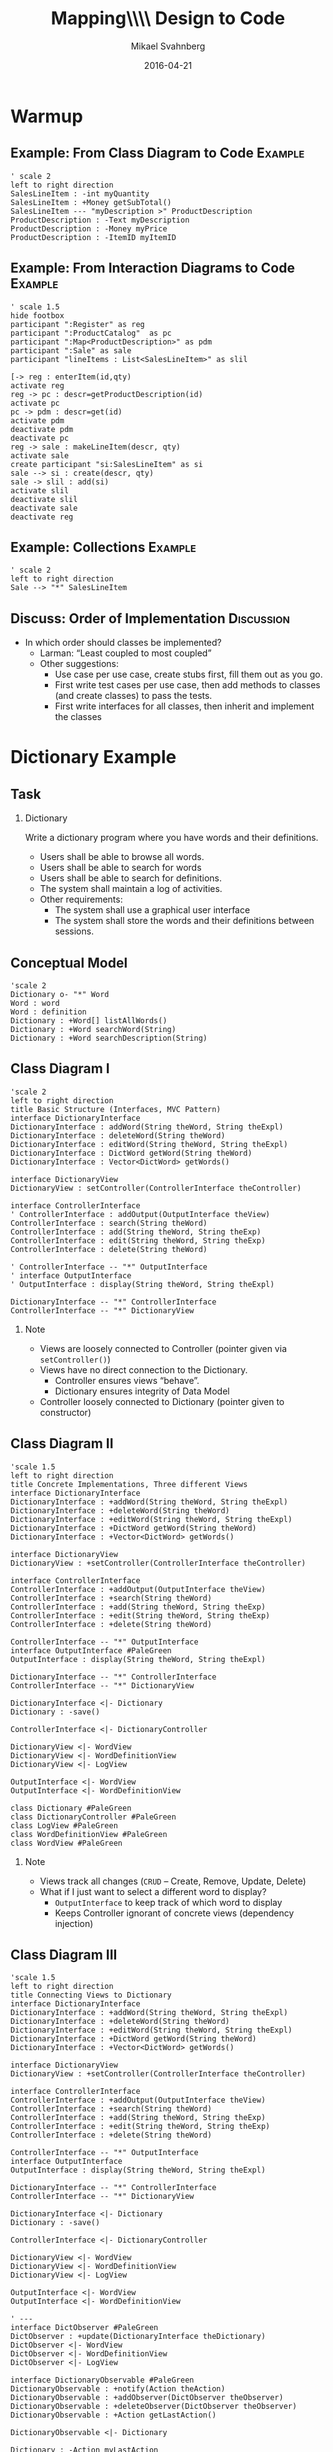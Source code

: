 #+Title: Mapping\\\\ Design to Code
#+Author: Mikael Svahnberg
#+Email: Mikael.Svahnberg@bth.se
#+Date: 2016-04-21
#+EPRESENT_FRAME_LEVEL: 1
#+OPTIONS: email:t <:t todo:t f:t ':t H:2 toc:nil
# #+STARTUP: showall
#+STARTUP: beamer

# #+LATEX_HEADER: \usepackage[a4paper]{geometry}
#+LATEX_CLASS_OPTIONS: [10pt,t,a4paper]
# #+LATEX_CLASS: beamer
#+BEAMER_THEME: BTH_msv

* Warmup
** Example: From Class Diagram to Code				    :Example:
#+BEGIN_SRC plantuml :file FClassToCode.png
' scale 2
left to right direction
SalesLineItem : -int myQuantity
SalesLineItem : +Money getSubTotal()
SalesLineItem --- "myDescription >" ProductDescription 
ProductDescription : -Text myDescription
ProductDescription : -Money myPrice
ProductDescription : -ItemID myItemID
#+END_SRC

#+RESULTS:
[[file:FClassToCode.png]]

*** Solution 							   :noexport:
#+BEGIN_SRC java
public class SalesLineItem {
private int myQuantity;
private ProductDescription myDescription;

public SalesLineItem(ProductDescription theDescription, int theQuantity) {...};

public Money getSubTotal() {...};
}
#+END_SRC

** Example: From Interaction Diagrams to Code			    :Example:
#+BEGIN_SRC plantuml :file FInteractionToCode.png
' scale 1.5
hide footbox
participant ":Register" as reg
participant ":ProductCatalog"  as pc
participant ":Map<ProductDescription>" as pdm
participant ":Sale" as sale
participant "lineItems : List<SalesLineItem>" as slil

[-> reg : enterItem(id,qty)
activate reg
reg -> pc : descr=getProductDescription(id)
activate pc
pc -> pdm : descr=get(id)
activate pdm
deactivate pdm
deactivate pc
reg -> sale : makeLineItem(descr, qty)
activate sale
create participant "si:SalesLineItem" as si
sale --> si : create(descr, qty)
sale -> slil : add(si)
activate slil
deactivate slil
deactivate sale
deactivate reg
#+END_SRC

#+RESULTS:
[[file:FInteractionToCode.png]]

** Example: Collections						    :Example:
#+BEGIN_SRC plantuml :file FCollectionsToCode.png
' scale 2
left to right direction
Sale --> "*" SalesLineItem
#+END_SRC

#+RESULTS:
[[file:FCollectionsToCode.png]]

*** Solutions							   :noexport:
#+BEGIN_SRC java
public class Sale {
  private List<SalesLineItem> myItems = new ArrayList<SalesLineItem>;
}
#+END_SRC

#+BEGIN_SRC cpp
class Sale {
private:
  std::list<SalesLineItem*> myItems;
}
#+END_SRC
** Discuss: Order of Implementation				 :Discussion:
   - In which order should classes be implemented?
     - Larman: "Least coupled to most coupled"
     - Other suggestions:
       - Use case per use case, create stubs first, fill them out as you go.
       - First write test cases per use case, then add methods to classes (and create classes) to pass the tests.
       - First write interfaces for all classes, then inherit and implement the classes
* Dictionary Example
** Task
*** Dictionary
    Write a dictionary program where you have words and their definitions.
    - Users shall be able to browse all words.
    - Users shall be able to search for words
    - Users shall be able to search for definitions.
    - The system shall maintain a log of activities.
    - Other requirements:
      - The system shall use a graphical user interface
      - The system shall store the words and their definitions between sessions.
** Conceptual Model
#+BEGIN_SRC plantuml :file FDictionaryConceptual.png
'scale 2
Dictionary o- "*" Word
Word : word
Word : definition
Dictionary : +Word[] listAllWords()
Dictionary : +Word searchWord(String)
Dictionary : +Word searchDescription(String)
#+END_SRC

#+RESULTS:
[[file:FDictionaryConceptual.png]]

** Class Diagram I
#+BEGIN_SRC plantuml :file FDictionaryClass1.png
'scale 2
left to right direction
title Basic Structure (Interfaces, MVC Pattern)
interface DictionaryInterface
DictionaryInterface : addWord(String theWord, String theExpl)
DictionaryInterface : deleteWord(String theWord)
DictionaryInterface : editWord(String theWord, String theExpl)
DictionaryInterface : DictWord getWord(String theWord)
DictionaryInterface : Vector<DictWord> getWords()

interface DictionaryView
DictionaryView : setController(ControllerInterface theController)

interface ControllerInterface
' ControllerInterface : addOutput(OutputInterface theView)
ControllerInterface : search(String theWord)
ControllerInterface : add(String theWord, String theExp)
ControllerInterface : edit(String theWord, String theExp)
ControllerInterface : delete(String theWord)

' ControllerInterface -- "*" OutputInterface
' interface OutputInterface
' OutputInterface : display(String theWord, String theExpl)

DictionaryInterface -- "*" ControllerInterface
ControllerInterface -- "*" DictionaryView
#+END_SRC

#+RESULTS:
[[file:FDictionaryClass1.png]]

*** Note
    - Views are loosely connected to Controller (pointer given via ~setController()~)
    - Views have no direct connection to the Dictionary.
      - Controller ensures views "behave".
      - Dictionary ensures integrity of Data Model
    - Controller loosely connected to Dictionary (pointer given to constructor)

** Class Diagram II
#+BEGIN_SRC plantuml :file FDictionaryClass2.png
'scale 1.5
left to right direction
title Concrete Implementations, Three different Views
interface DictionaryInterface
DictionaryInterface : +addWord(String theWord, String theExpl)
DictionaryInterface : +deleteWord(String theWord)
DictionaryInterface : +editWord(String theWord, String theExpl)
DictionaryInterface : +DictWord getWord(String theWord)
DictionaryInterface : +Vector<DictWord> getWords()

interface DictionaryView
DictionaryView : +setController(ControllerInterface theController)

interface ControllerInterface
ControllerInterface : +addOutput(OutputInterface theView)
ControllerInterface : +search(String theWord)
ControllerInterface : +add(String theWord, String theExp)
ControllerInterface : +edit(String theWord, String theExp)
ControllerInterface : +delete(String theWord)

ControllerInterface -- "*" OutputInterface
interface OutputInterface #PaleGreen
OutputInterface : display(String theWord, String theExpl)

DictionaryInterface -- "*" ControllerInterface
ControllerInterface -- "*" DictionaryView

DictionaryInterface <|- Dictionary
Dictionary : -save()

ControllerInterface <|- DictionaryController

DictionaryView <|- WordView
DictionaryView <|- WordDefinitionView
DictionaryView <|- LogView

OutputInterface <|- WordView
OutputInterface <|- WordDefinitionView

class Dictionary #PaleGreen
class DictionaryController #PaleGreen
class LogView #PaleGreen
class WordDefinitionView #PaleGreen
class WordView #PaleGreen
#+END_SRC

#+ATTR_LATEX: :height 4cm
#+RESULTS:
[[file:FDictionaryClass2.png]]

*** Note
    - Views track all changes (=CRUD= -- Create, Remove, Update, Delete)
    - What if I just want to select a different word to display?
      - ~OutputInterface~ to keep track of which word to display
      - Keeps Controller ignorant of concrete views (dependency injection)

** Class Diagram III
#+BEGIN_SRC plantuml :file FDictionaryClass3.png
'scale 1.5
left to right direction
title Connecting Views to Dictionary
interface DictionaryInterface
DictionaryInterface : +addWord(String theWord, String theExpl)
DictionaryInterface : +deleteWord(String theWord)
DictionaryInterface : +editWord(String theWord, String theExpl)
DictionaryInterface : +DictWord getWord(String theWord)
DictionaryInterface : +Vector<DictWord> getWords()

interface DictionaryView
DictionaryView : +setController(ControllerInterface theController)

interface ControllerInterface
ControllerInterface : +addOutput(OutputInterface theView)
ControllerInterface : +search(String theWord)
ControllerInterface : +add(String theWord, String theExp)
ControllerInterface : +edit(String theWord, String theExp)
ControllerInterface : +delete(String theWord)

ControllerInterface -- "*" OutputInterface
interface OutputInterface
OutputInterface : display(String theWord, String theExpl)

DictionaryInterface -- "*" ControllerInterface
ControllerInterface -- "*" DictionaryView

DictionaryInterface <|- Dictionary
Dictionary : -save()

ControllerInterface <|- DictionaryController

DictionaryView <|- WordView
DictionaryView <|- WordDefinitionView
DictionaryView <|- LogView

OutputInterface <|- WordView
OutputInterface <|- WordDefinitionView

' ---
interface DictObserver #PaleGreen
DictObserver : +update(DictionaryInterface theDictionary)
DictObserver <|- WordView
DictObserver <|- WordDefinitionView
DictObserver <|- LogView

interface DictionaryObservable #PaleGreen
DictionaryObservable : +notify(Action theAction)
DictionaryObservable : +addObserver(DictObserver theObserver)
DictionaryObservable : +deleteObserver(DictObserver theObserver)
DictionaryObservable : +Action getLastAction()

DictionaryObservable <|- Dictionary

Dictionary : -Action myLastAction
Dictionary : -Vector<DictObserver> myObservers

DictionaryObservable -- "*" DictObserver : >

note "Can you spot the other instance of the <I>Observer</I> pattern?" as N1

#+END_SRC

#+RESULTS:
[[file:FDictionaryClass3.png]]

** Class Diagram IV
#+BEGIN_SRC plantuml :file FDictionaryClass4.png
'scale 1.2
left to right direction
title GUIfication
interface DictionaryInterface
DictionaryInterface : +addWord(String theWord, String theExpl)
DictionaryInterface : +deleteWord(String theWord)
DictionaryInterface : +editWord(String theWord, String theExpl)
DictionaryInterface : +DictWord getWord(String theWord)
DictionaryInterface : +Vector<DictWord> getWords()

interface DictionaryView
DictionaryView : +setController(ControllerInterface theController)

interface ControllerInterface
ControllerInterface : +addOutput(OutputInterface theView)
ControllerInterface : +search(String theWord)
ControllerInterface : +add(String theWord, String theExp)
ControllerInterface : +edit(String theWord, String theExp)
ControllerInterface : +delete(String theWord)

ControllerInterface -- "*" OutputInterface
interface OutputInterface
OutputInterface : display(String theWord, String theExpl)

DictionaryInterface -- "*" ControllerInterface
ControllerInterface -- "*" DictionaryView

DictionaryInterface <|- Dictionary
Dictionary : -save()

ControllerInterface <|- DictionaryController

DictionaryView <|- WordView
DictionaryView <|- WordDefinitionView
DictionaryView <|- LogView

OutputInterface <|- WordView
OutputInterface <|- WordDefinitionView

interface DictObserver
DictObserver : +update(DictionaryInterface theDictionary)
DictObserver <|- WordView
DictObserver <|- WordDefinitionView
DictObserver <|- LogView

interface DictionaryObservable
DictionaryObservable : +notify(Action theAction)
DictionaryObservable : +addObserver(DictObserver theObserver)
DictionaryObservable : +deleteObserver(DictObserver theObserver)
DictionaryObservable : +Action getLastAction()

DictionaryObservable <|- Dictionary

Dictionary : -Action myLastAction
Dictionary : -Vector<DictObserver> myObservers

DictionaryObservable -- "*" DictObserver : >
' --- 
class MainGUI #PaleGreen
class Start #PaleGreen
class JPanel #PaleGreen

MainGUI : addView(JPanel theView)
MainGUI : start()

Start : setup (MainGUI theGUI)
Start : main()

Start -- MainGUI
' Don't add the links below because they clutter up too much
' Start -- Dictionary : creates
' Start -- LogView : creates
' Start -- WordView : creates
' Start -- WordDefinitionView : creates
' Start -- DictionaryController : creates

JPanel <|-- WordDefinitionView
JPanel <|-- WordView
#+END_SRC

#+ATTR_LATEX: :height 7cm
#+RESULTS:
[[file:FDictionaryClass4.png]]

** Class Diagram: setup method
:PROPERTIES: 
:BEAMER_OPT: shrink=15
:END:

#+BEGIN_SRC java :exports code
  public static void start::setup(MainGUI theGUI) {
    // Create Dictionary
    Dictionary theDict = new Dictionary("dict.txt");
    debugDict(theDict); // Make sure there is stuff in it.
    
    // Create Views
    LogView lv=new LogView();
    WordView wv=new WordView();
    WordDefinitionView wdv=new WordDefinitionView();

    // Initialise views where necessary
    wv.getWords(theDict);
    
    // Create and Connect the Controller
    DictionaryController dc=new DictionaryController(theDict, wdv);
    lv.setController(dc);
    wv.setController(dc);
    wdv.setController(dc); // Circular, but ok

    // Add stuff to GUI
    // theGUI.addView(lv) // skip the LogView; it prints to console/file
    theGUI.addView(wv);
    theGUI.addView(wdv);

    // Connect views to dictionary, so that changes are reflected
    theDict.addObserver(lv);
    theDict.addObserver(wv);
    theDict.addObserver(wdv);
  }
#+END_SRC
** Discussion: Order of Implementation				 :Discussion:
*** Text							      :BMCOL:
    :PROPERTIES:
    :BEAMER_col: 0.3
    :END:
   - Use Cases
     - Create Word
     - Read Word (Search)
     - Update Word
     - Delete Word
*** Figure							      :BMCOL:
    :PROPERTIES:
    :BEAMER_col: 0.8
    :END:
Class Diagram:
[[./FDictionaryClass4.png]]

